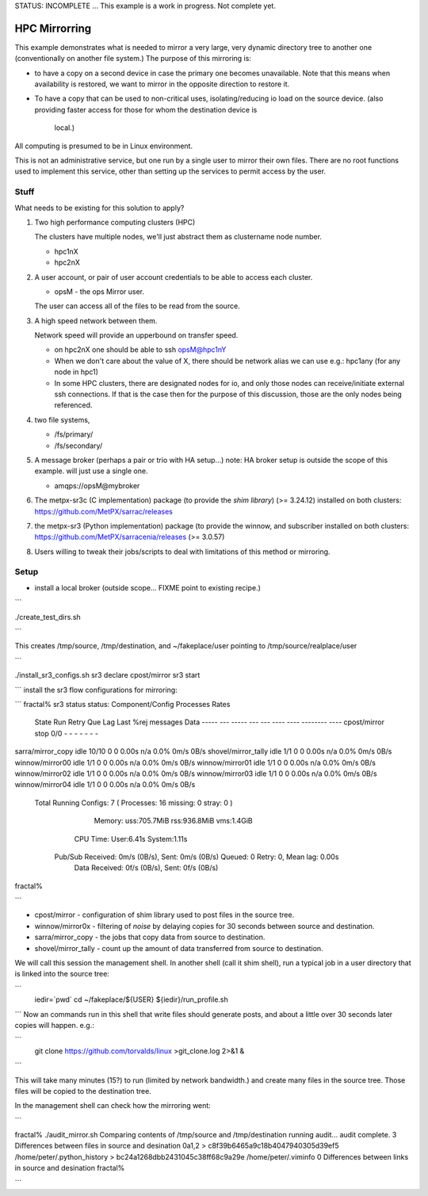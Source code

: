 
STATUS: INCOMPLETE ... This example is a work in progress. Not complete yet.

HPC Mirrorring
==============

This example demonstrates what is needed to mirror a very large, very dynamic
directory tree to another one (conventionally on another file system.)  The 
purpose of this mirroring is:

* to have a copy on a second device in case the primary one becomes unavailable.
  Note that this means when availability is restored, we want to mirror
  in the opposite direction to restore it.

* To have a copy that can be used to non-critical uses, isolating/reducing
  io load on the source device.  
  (also providing faster access for those for whom the destination device is 
   local.)

All computing is presumed to be in Linux environment.

This is not an administrative service, but one run by a single user
to mirror their own files. There are no root functions used to implement
this service, other than setting up the services to permit access
by the user.


Stuff 
-----

What needs to be existing for this solution to apply?

1. Two high performance computing clusters (HPC)

   The clusters have multiple nodes, we'll just abstract them as clustername node number.

   * hpc1nX
   * hpc2nX


2. A user account, or pair of user account credentials to be able to access each cluster.

   * opsM - the ops Mirror user.

   The user can access all of the files to be read from the source.


3. A high speed network between them.

   Network speed will provide an upperbound on transfer speed.

   * on hpc2nX one should be able to ssh opsM@hpc1nY
   
   * When we don't care about the value of X, there should be 
     network alias we can use e.g.: hpc1any (for any node in hpc1)

   * In some HPC clusters, there are designated nodes for io,
     and only those nodes can receive/initiate external ssh connections.
     If that is the case then for the purpose of this discussion,
     those are the only nodes being referenced.

4. two file systems, 

   * /fs/primary/
   * /fs/secondary/
   
5. A message broker (perhaps a pair or trio with HA setup...) 
   note: HA broker setup is outside the scope of this example.
   will just use a single one.

   * amqps://opsM@mybroker

6. The metpx-sr3c (C implementation) package (to provide the *shim library*)  (>= 3.24.12)
   installed on both clusters: https://github.com/MetPX/sarrac/releases

7. the metpx-sr3 (Python implementation) package (to provide the winnow, and subscriber 
   installed on both clusters:  https://github.com/MetPX/sarracenia/releases (>= 3.0.57)

8. Users willing to tweak their jobs/scripts to deal with limitations
   of this method or mirroring.



Setup
-----

* install a local broker (outside scope... FIXME point to existing recipe.)

```

./create_test_dirs.sh


```

This creates /tmp/source, /tmp/destination, and ~/fakeplace/user pointing to /tmp/source/realplace/user

```

./install_sr3_configs.sh
sr3 declare cpost/mirror
sr3 start


```
install the sr3 flow configurations for mirroring:

```
fractal% sr3 status
status:
Component/Config     Processes                                         Rates
                     State   Run Retry  Que     Lag    Last    %rej  messages      Data
                     -----   --- -----  ---     ---    ----    ----  --------      ----
                     cpost/mirror         stop    0/0    -    -       -      -       -       -           -
sarra/mirror_copy    idle  10/10    0    0    0.00s   n/a    0.0%     0m/s       0B/s
shovel/mirror_tally  idle    1/1    0    0    0.00s   n/a    0.0%     0m/s       0B/s
winnow/mirror00      idle    1/1    0    0    0.00s   n/a    0.0%     0m/s       0B/s
winnow/mirror01      idle    1/1    0    0    0.00s   n/a    0.0%     0m/s       0B/s
winnow/mirror02      idle    1/1    0    0    0.00s   n/a    0.0%     0m/s       0B/s
winnow/mirror03      idle    1/1    0    0    0.00s   n/a    0.0%     0m/s       0B/s
winnow/mirror04      idle    1/1    0    0    0.00s   n/a    0.0%     0m/s       0B/s
      Total Running Configs:   7 ( Processes: 16 missing: 0 stray: 0 )
                     Memory: uss:705.7MiB rss:936.8MiB vms:1.4GiB
                   CPU Time: User:6.41s System:1.11s
	   Pub/Sub Received: 0m/s (0B/s), Sent:  0m/s (0B/s) Queued: 0 Retry: 0, Mean lag: 0.00s
	      Data Received: 0f/s (0B/s), Sent: 0f/s (0B/s)

fractal%


```

* cpost/mirror - configuration of shim library used to post files in the source tree.
* winnow/mirror0x - filtering of *noise* by delaying copies for 30 seconds between source and destination.
* sarra/mirror_copy - the jobs that copy data from source to destination.
* shovel/mirror_tally - count up the amount of data transferred from source to destination.

We will call this session the management shell. In another shell (call it shim shell), run a typical 
job in a user directory that is linked into the source tree:

```
 iedir=`pwd`
 cd ~/fakeplace/${USER}
 ${iedir}/run_profile.sh

```
Now an commands run in this shell that write files should generate posts, and about a little over 30 seconds later
copies will happen. e.g.:

```
  git clone https://github.com/torvalds/linux >git_clone.log 2>&1 &

```

This will take many minutes (15?) to run (limited by network bandwidth.) and create many files in the source tree.
Those files will be copied to the destination tree.

In the management shell can check how the mirroring went:

```

fractal% ./audit_mirror.sh
Comparing contents of /tmp/source and /tmp/destination
running audit...
audit complete.
3 Differences between files in source and desination
0a1,2
> c8f39b6465a9c18b4047940305d39ef5  /home/peter/.python_history
> bc24a1268dbb2431045c38ff68c9a29e  /home/peter/.viminfo
0 Differences between links in source and desination
fractal%


```



